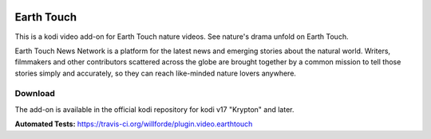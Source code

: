.. image:: https://travis-ci.org/willforde/plugin.video.earthtouch.svg?branch=master
    :target: https://travis-ci.org/willforde/plugin.video.earthtouch

.. image:: https://coveralls.io/repos/github/willforde/plugin.video.earthtouch/badge.svg?branch=master
    :target: https://coveralls.io/github/willforde/plugin.video.earthtouch?branch=master

.. image:: https://api.codacy.com/project/badge/Grade/7b82531be21b45fab751013235aaa146
    :target: https://www.codacy.com/app/willforde/plugin.video.earthtouch?utm_source=github.com&amp;utm_medium=referral&amp;utm_content=willforde/plugin.video.earthtouch&amp;utm_campaign=Badge_Grade

Earth Touch
===========
.. image:: resources/icon.png

This is a kodi video add-on for Earth Touch nature videos.
See nature's drama unfold on Earth Touch.

Earth Touch News Network is a platform for the latest news and emerging stories about the natural world. Writers,
filmmakers and other contributors scattered across the globe are brought together by a common mission to tell those
stories simply and accurately, so they can reach like-minded nature lovers anywhere.

Download
--------
The add-on is available in the official kodi repository for kodi v17 "Krypton" and later.

.. image:: resources/screenshots/screenshot000.jpg
.. image:: resources/screenshots/screenshot001.jpg
.. image:: resources/screenshots/screenshot002.jpg

**Automated Tests:** https://travis-ci.org/willforde/plugin.video.earthtouch
